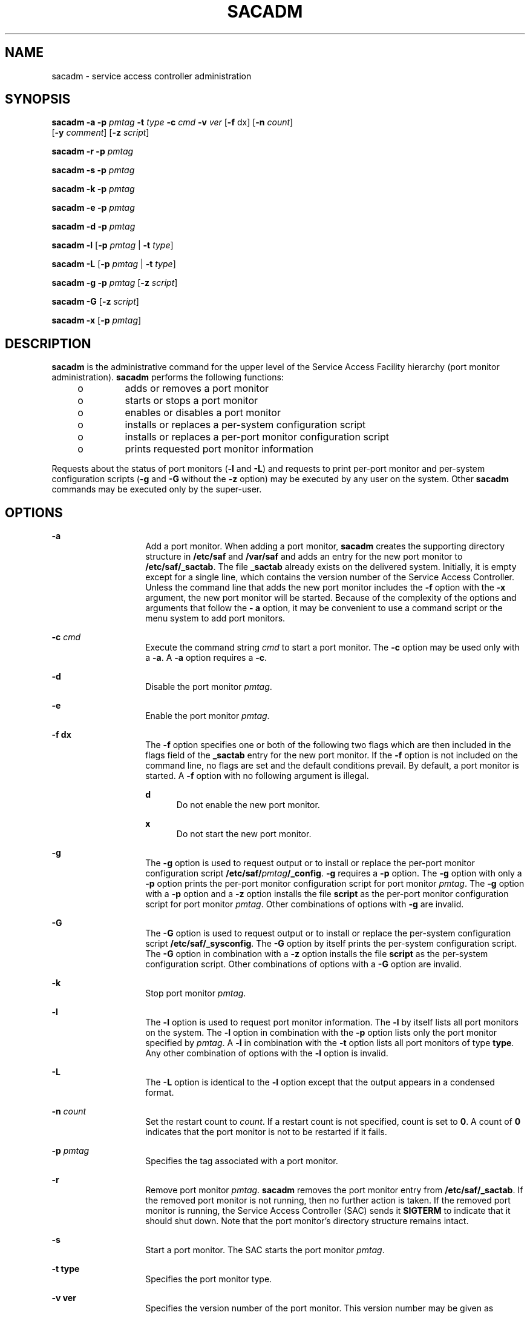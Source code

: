 '\" te
.\" Copyright (c) 1996, Sun Microsystems, Inc. All Rights Reserved.
.\" Copyright 1989 AT&T
.\" The contents of this file are subject to the terms of the Common Development and Distribution License (the "License").  You may not use this file except in compliance with the License.
.\" You can obtain a copy of the license at usr/src/OPENSOLARIS.LICENSE or http://www.opensolaris.org/os/licensing.  See the License for the specific language governing permissions and limitations under the License.
.\" When distributing Covered Code, include this CDDL HEADER in each file and include the License file at usr/src/OPENSOLARIS.LICENSE.  If applicable, add the following below this CDDL HEADER, with the fields enclosed by brackets "[]" replaced with your own identifying information: Portions Copyright [yyyy] [name of copyright owner]
.TH SACADM 8 "Sep 14, 1992"
.SH NAME
sacadm \- service access controller administration
.SH SYNOPSIS
.LP
.nf
\fBsacadm\fR \fB-a\fR \fB-p\fR \fIpmtag\fR \fB-t\fR \fItype\fR \fB-c\fR \fIcmd\fR \fB-v\fR \fIver\fR [\fB-f\fR dx] [\fB-n\fR \fIcount\fR]
     [\fB-y\fR \fIcomment\fR] [\fB-z\fR \fIscript\fR]
.fi

.LP
.nf
\fBsacadm\fR \fB-r\fR \fB-p\fR \fIpmtag\fR
.fi

.LP
.nf
\fBsacadm\fR \fB-s\fR \fB-p\fR \fIpmtag\fR
.fi

.LP
.nf
\fBsacadm\fR \fB-k\fR \fB-p\fR \fIpmtag\fR
.fi

.LP
.nf
\fBsacadm\fR \fB-e\fR \fB-p\fR \fIpmtag\fR
.fi

.LP
.nf
\fBsacadm\fR \fB-d\fR \fB-p\fR \fIpmtag\fR
.fi

.LP
.nf
\fBsacadm\fR \fB-l\fR [\fB-p\fR \fIpmtag\fR | \fB-t\fR \fItype\fR]
.fi

.LP
.nf
\fBsacadm\fR \fB-L\fR [\fB-p\fR \fIpmtag\fR | \fB-t\fR \fItype\fR]
.fi

.LP
.nf
\fBsacadm\fR \fB-g\fR \fB-p\fR \fIpmtag\fR [\fB-z\fR \fIscript\fR]
.fi

.LP
.nf
\fBsacadm\fR \fB-G\fR [\fB-z\fR \fIscript\fR]
.fi

.LP
.nf
\fBsacadm\fR \fB-x\fR [\fB-p\fR \fIpmtag\fR]
.fi

.SH DESCRIPTION
.sp
.LP
\fBsacadm\fR is the administrative command for the upper level of the Service
Access Facility hierarchy (port monitor administration). \fBsacadm\fR performs
the following functions:
.RS +4
.TP
.ie t \(bu
.el o
adds or removes a port monitor
.RE
.RS +4
.TP
.ie t \(bu
.el o
starts or stops a port monitor
.RE
.RS +4
.TP
.ie t \(bu
.el o
enables or disables a port monitor
.RE
.RS +4
.TP
.ie t \(bu
.el o
installs or replaces a per-system configuration script
.RE
.RS +4
.TP
.ie t \(bu
.el o
installs or replaces a per-port monitor configuration script
.RE
.RS +4
.TP
.ie t \(bu
.el o
prints requested port monitor information
.RE
.sp
.LP
Requests about the status of port monitors (\fB-l\fR and \fB-L\fR) and requests
to print per-port monitor and per-system configuration scripts (\fB-g\fR and
\fB-G\fR without the \fB-z\fR option) may be executed by any user on the
system. Other \fBsacadm\fR commands may be executed only by the super-user.
.SH OPTIONS
.sp
.ne 2
.na
\fB\fB-a\fR\fR
.ad
.RS 14n
Add a port monitor. When adding a port monitor, \fBsacadm\fR creates the
supporting directory structure in \fB/etc/saf\fR and \fB/var/saf\fR and adds an
entry for the new port monitor to \fB/etc/saf/_sactab\fR. The file
\fB_sactab\fR already exists on the delivered system. Initially, it is empty
except for a single line, which contains the version number of the Service
Access Controller. Unless the command line that adds the new port monitor
includes the \fB-f\fR option with the \fB-x\fR argument, the new port monitor
will be started. Because of the complexity of the options and arguments that
follow the \fB- a\fR option, it may be convenient to use a command script or
the menu system to add port monitors.
.RE

.sp
.ne 2
.na
\fB\fB-c\fR \fIcmd\fR\fR
.ad
.RS 14n
Execute the command string \fIcmd\fR to start a port monitor. The \fB-c\fR
option may be used only with a \fB-a\fR. A \fB-a\fR option requires a \fB-c\fR.
.RE

.sp
.ne 2
.na
\fB\fB-d\fR\fR
.ad
.RS 14n
Disable the port monitor \fIpmtag\fR.
.RE

.sp
.ne 2
.na
\fB\fB-e\fR\fR
.ad
.RS 14n
Enable the port monitor \fIpmtag\fR.
.RE

.sp
.ne 2
.na
\fB\fB-f\fR \fBdx\fR\fR
.ad
.RS 14n
The \fB-f\fR option  specifies one or both of the following two flags which are
then included in the flags field of the \fB_sactab\fR entry for the new port
monitor. If the \fB-f\fR option is not included on the command line, no flags
are set and the default conditions prevail. By default, a port monitor is
started. A \fB-f\fR option with no following argument is illegal.
.sp
.ne 2
.na
\fBd\fR
.ad
.RS 5n
Do not enable the new port monitor.
.RE

.sp
.ne 2
.na
\fBx\fR
.ad
.RS 5n
Do not start the new port monitor.
.RE

.RE

.sp
.ne 2
.na
\fB\fB-g\fR\fR
.ad
.RS 14n
The \fB-g\fR option is used to request output or to install or replace the
per-port monitor configuration script \fB/etc/saf/\fR\fIpmtag\fR\fB/_config\fR.
\fB-g\fR requires a \fB-p\fR option. The \fB-g\fR option with only a \fB-p\fR
option prints the per-port monitor configuration script for port monitor
\fIpmtag\fR. The \fB-g\fR option with a \fB-p\fR option and a \fB-z\fR option
installs  the file \fBscript\fR as the per-port monitor configuration script
for port monitor \fIpmtag\fR. Other combinations of options with \fB-g\fR are
invalid.
.RE

.sp
.ne 2
.na
\fB\fB-G\fR\fR
.ad
.RS 14n
The \fB-G\fR option is used to request output or to install or replace the
per-system configuration script \fB/etc/saf/_sysconfig\fR. The \fB-G\fR option
by itself prints the per-system configuration script. The \fB-G\fR option in
combination with a \fB-z\fR option  installs the file \fBscript\fR as the
per-system configuration script. Other combinations of options with a \fB-G\fR
option are invalid.
.RE

.sp
.ne 2
.na
\fB\fB-k\fR\fR
.ad
.RS 14n
Stop port monitor \fIpmtag\fR.
.RE

.sp
.ne 2
.na
\fB\fB-l\fR\fR
.ad
.RS 14n
The \fB-l\fR option is used to request port monitor information. The \fB-l\fR
by itself lists all port monitors on the system. The \fB-l\fR option in
combination with the \fB-p\fR option lists only the port monitor specified by
\fIpmtag\fR. A \fB-l\fR in combination with the \fB-t\fR option lists all port
monitors of type \fBtype\fR. Any other combination of options with the \fB-l\fR
option is invalid.
.RE

.sp
.ne 2
.na
\fB\fB-L\fR\fR
.ad
.RS 14n
The \fB-L\fR option is identical to the \fB-l\fR option except that the output
appears in a condensed format.
.RE

.sp
.ne 2
.na
\fB\fB-n\fR \fIcount\fR\fR
.ad
.RS 14n
Set the restart count to \fIcount\fR. If a restart count is not specified,
count is set to \fB0\fR. A count of \fB0\fR indicates that the port monitor is
not to be restarted if it fails.
.RE

.sp
.ne 2
.na
\fB\fB-p\fR \fIpmtag\fR\fR
.ad
.RS 14n
Specifies the tag associated with a port monitor.
.RE

.sp
.ne 2
.na
\fB\fB-r\fR\fR
.ad
.RS 14n
Remove port monitor \fIpmtag\fR. \fBsacadm\fR removes the port monitor entry
from \fB/etc/saf/_sactab\fR. If the removed port monitor is not running, then
no further action is taken. If the removed port monitor is running, the Service
Access Controller (SAC) sends it \fBSIGTERM\fR to indicate that it should shut
down. Note that the port monitor's directory structure remains intact.
.RE

.sp
.ne 2
.na
\fB\fB-s\fR\fR
.ad
.RS 14n
Start a port monitor. The SAC starts the port monitor \fIpmtag\fR.
.RE

.sp
.ne 2
.na
\fB\fB-t\fR \fBtype\fR\fR
.ad
.RS 14n
Specifies the port monitor type.
.RE

.sp
.ne 2
.na
\fB\fB-v\fR \fBver\fR\fR
.ad
.RS 14n
Specifies the version number of the port monitor. This version number may be
given as
.sp
.in +2
.nf
\fB\fR\fB-v\fR\fB `\fR\fIpmspec\fR \fB-V\fR`
.fi
.in -2
.sp

where \fIpmspec\fR is the special administrative command for port monitor
\fIpmtag\fR. This special command is \fBttyadm\fR for \fBttymon\fR and
\fBnlsadmin\fR for \fBlisten\fR. The version stamp of the port monitor is known
by the command and is returned when \fIpmspec\fR is invoked with a \fB-V\fR
option.
.RE

.sp
.ne 2
.na
\fB\fB-x\fR\fR
.ad
.RS 14n
The \fB-x\fR option by itself  tells the SAC to read its database file
(\fB_sactab\fR). The \fB-x\fR option with the \fB-p\fR option tells port
monitor \fIpmtag\fR to read its administrative file.
.RE

.sp
.ne 2
.na
\fB\fB-y\fR \fIcomment\fR\fR
.ad
.RS 14n
Include \fIcomment\fR in the \fB_sactab\fR entry for port monitor \fIpmtag\fR.
.RE

.sp
.ne 2
.na
\fB\fB-z\fR \fBscript\fR\fR
.ad
.RS 14n
Used with the \fB-g\fR and \fB-G\fR options to specify the name of a file that
contains a configuration script. With the \fB-g\fR option, \fBscript\fR is a
per-port monitor configuration script; with \fB-G\fR it is a per-system
configuration script. Modifying a configuration script is a three-step
procedure. First a copy of the existing script is made (\fB-g\fR or \fB-G\fR).
Then the copy is edited. Finally, the copy is put in place over the existing
script (\fB-g\fR or \fB-G\fR with \fB-z\fR).
.RE

.SH OUTPUT
.sp
.LP
If successful, \fBsacadm\fR will exit with a status of \fB0\fR. If \fBsacadm\fR
fails for any reason, it will exit with a nonzero status. Options that request
information will write the information on the standard output. In the condensed
format (\fB-L\fR), port monitor information is printed as a sequence of
colon-separated fields; empty fields are indicated by two successive colons.
The standard format (\fB-l\fR) prints a header identifying the columns, and
port monitor information is aligned under the appropriate headings. In this
format, an empty field is indicated by a hyphen. The comment character is
\fB#\fR.
.SH EXAMPLES
.LP
\fBExample 1 \fRA sample output of the \fBsacadm\fR command.
.sp
.LP
The following command line adds a port monitor. The port monitor tag is
\fBnpack\fR; its type is \fBlisten\fR; if necessary, it will restart three
times before failing; its administrative command is \fBnlsadmin\fR; and the
configuration script to be read is in the file \fBscript\fR:

.sp
.in +2
.nf
\fBsacadm \fR\fB-a\fR\fB \fR\fB-p\fR\fB npack \fR\fB-t\fR\fB listen \fR\fB-c\fR\fB /usr/lib/saf/listen npack\fR
\fB\fR\fB-v\fR\fB `nlsadmin \fR\fB-V\fR\fB` \fR\fB-n\fR\fB 3 \fR\fB-z\fR\fB script\fR
.fi
.in -2
.sp

.sp
.LP
Remove a port monitor whose tag is \fBpmtag\fR:

.sp
.in +2
.nf
\fBsacadm\fR \fB-r\fR \fB-p\fR \fBpmtag\fR
.fi
.in -2
.sp

.sp
.LP
Start the port monitor whose tag is \fBpmtag\fR:

.sp
.in +2
.nf
\fBsacadm\fR \fB-s\fR \fB-p\fR \fBpmtag\fR
.fi
.in -2
.sp

.sp
.LP
Stop the port monitor whose tag is \fBpmtag\fR:

.sp
.in +2
.nf
\fBsacadm\fR \fB-k\fR \fB-p\fR \fBpmtag\fR
.fi
.in -2
.sp

.sp
.LP
Enable the port monitor whose tag is \fBpmtag\fR:

.sp
.in +2
.nf
\fBsacadm\fR \fB-e\fR \fB-p\fR \fBpmtag\fR
.fi
.in -2
.sp

.sp
.LP
Disable the port monitor whose tag is \fBpmtag\fR:

.sp
.in +2
.nf
\fBsacadm\fR \fB-d\fR \fB-p\fR \fBpmtag\fR
.fi
.in -2
.sp

.sp
.LP
List status information for all port monitors:

.sp
.in +2
.nf
\fBsacadm\fR \fB-l\fR
.fi
.in -2
.sp

.sp
.LP
List status information for the port monitor whose tag is \fBpmtag\fR:

.sp
.in +2
.nf
\fBsacadm\fR \fB-l\fR \fB-p\fR \fBpmtag\fR
.fi
.in -2
.sp

.sp
.LP
List the same information in condensed format:

.sp
.in +2
.nf
\fBsacadm\fR \fB-L\fR \fB-p\fR \fBpmtag\fR
.fi
.in -2
.sp

.sp
.LP
List status information for all port monitors whose type is \fBlisten\fR:

.sp
.in +2
.nf
\fBsacadm\fR \fB-l\fR \fB-t\fR \fBlisten\fR
.fi
.in -2
.sp

.sp
.LP
Replace the per-port monitor configuration script associated with the port
monitor whose tag is \fBpmtag\fR with the contents of the file
\fBfile.config\fR:

.sp
.in +2
.nf
\fBsacadm\fR \fB-g\fR \fB-p\fR \fBpmtag\fR \fB-z\fR \fBfile.config\fR
.fi
.in -2
.sp

.SH FILES
.sp
.ne 2
.na
\fB\fB/etc/saf/_sactab\fR\fR
.ad
.RS 26n

.RE

.sp
.ne 2
.na
\fB\fB/etc/saf/_sysconfig\fR\fR
.ad
.RS 26n

.RE

.sp
.ne 2
.na
\fB\fB/etc/saf/\fIpmtag\fR\fR\fB/_config\fR\fR
.ad
.RS 26n

.RE

.SH SEE ALSO
.sp
.LP
\fBpmadm\fR(8), \fBsac\fR(8), \fBdoconfig\fR(3NSL), \fBattributes\fR(5)
